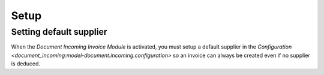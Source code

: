 *****
Setup
*****

.. _Setting default supplier:

Setting default supplier
========================

When the *Document Incoming Invoice Module* is activated, you must setup a
default supplier in the `Configuration
<document_incoming:model-document.incoming.configuration>` so an invoice can
always be created even if no supplier is deduced.
